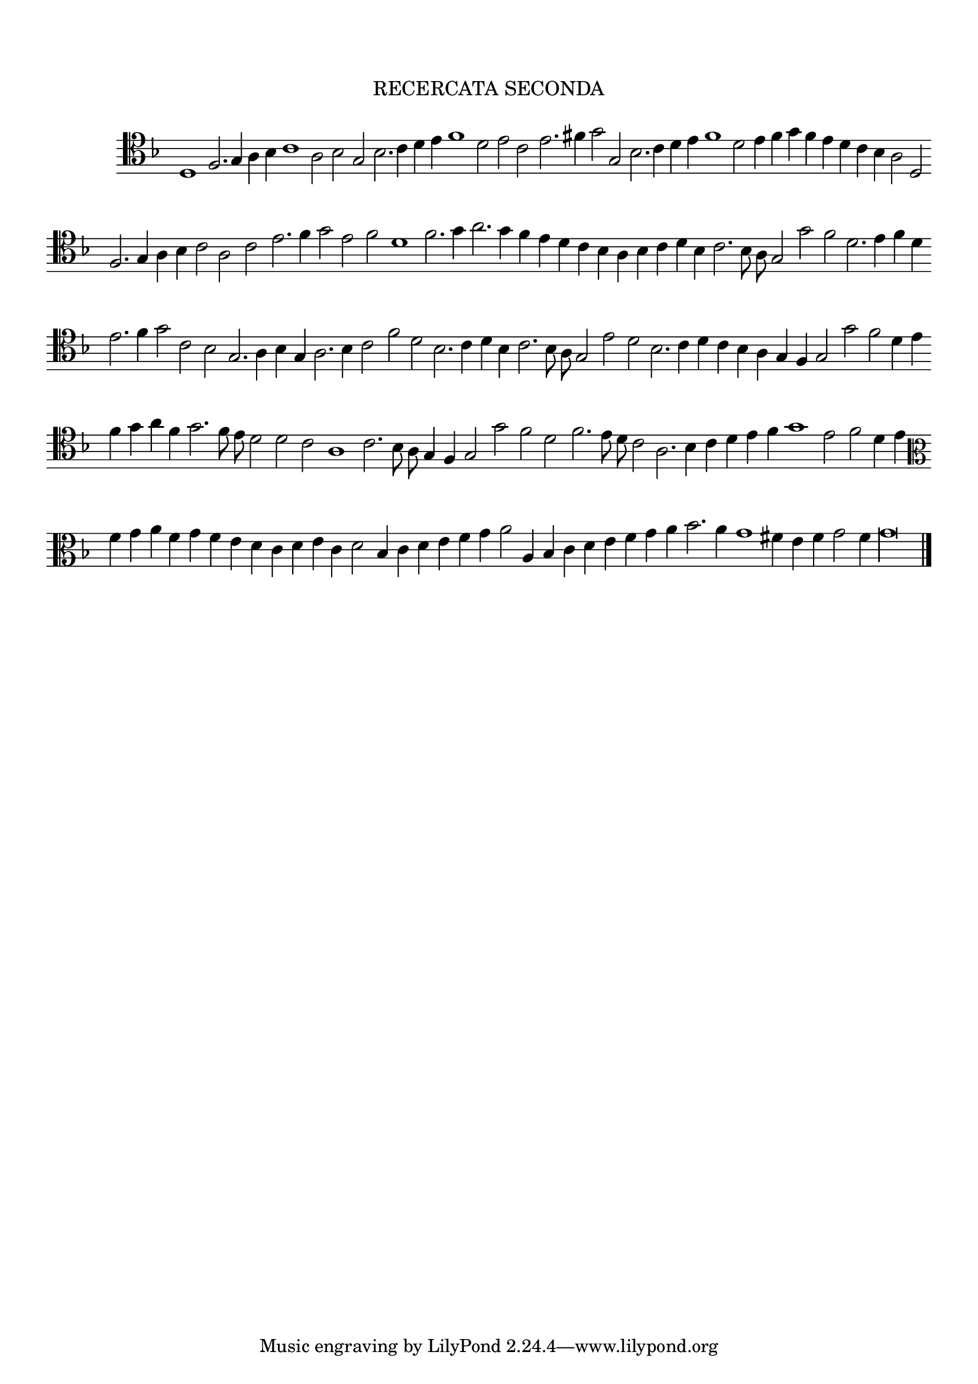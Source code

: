 \version "2.12.3"

\tocItem \markup\italic {"            Recercata seconda sopra il medemo canto piano"}
\markup \abs-fontsize #12 \center-column {
  \vspace #2
  \fill-line { "RECERCATA SECONDA" }
  \vspace #1 
}

<<
\new Staff \with {
	\remove "Time_signature_engraver"
}
\relative c' {
	\time 2/1
	\clef tenor
        \key d \minor
	#(set-accidental-style 'forget)
        \autoBeamOff
        \cadenzaOn
	d,1 f2. g4 a bes c1 a2 bes g bes2. c4 d e f1 d2 e c e2. fis4 g2 g, bes2. c4 d e f1 d2 e4 f g f e d c bes a2 d, \bar ""
	f2. g4 a bes c2 a c e2. f4 g2 e f d1 f2. g4 a2. g4 f e d c bes a bes c d bes c2. bes8 a g2 g' f d2. e4 f d \bar ""
	e2. f4 g2 c, bes g2. a4 bes g a2. bes4 c2 f d bes2. c4 d bes c2. bes8 a g2 e' d bes2. c4 d c bes a g f g2 g' f d4 e \bar ""
	f4 g a f g2. f8 e d2 d c a1 c2. bes8 a g4 f g2 g' f d f2. e8 d c2 a2. bes4 c d e f g1 e2 f d4 e \bar ""
	\clef alto f4 g a f g f e d c d e c d2 bes4 c d e f g a2 a,4 bes c d e f g a bes2. a4 g1 fis4 e f g2 f4 g\longa
	\bar"|."
        \cadenzaOff
}
>>
